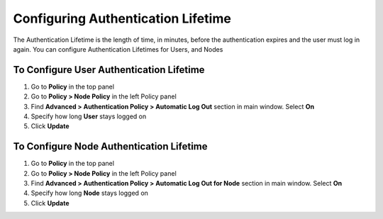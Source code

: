 Configuring Authentication Lifetime
===================================

The Authentication Lifetime is the length of time, in minutes, before the authentication expires and the user must log in again. You can configure Authentication Lifetimes for Users, and Nodes

To Configure User Authentication Lifetime
-----------------------------------------

#. Go to **Policy** in the top panel
#. Go to **Policy > Node Policy** in the left Policy panel
#. Find **Advanced > Authentication Policy > Automatic Log Out** section in main window. Select **On**
#. Specify how long **User** stays logged on
#. Click **Update**

To Configure Node Authentication Lifetime
-----------------------------------------

#. Go to **Policy** in the top panel
#. Go to **Policy > Node Policy** in the left Policy panel
#. Find **Advanced > Authentication Policy > Automatic Log Out for Node** section in main window. Select **On**
#. Specify how long **Node** stays logged on
#. Click **Update**
